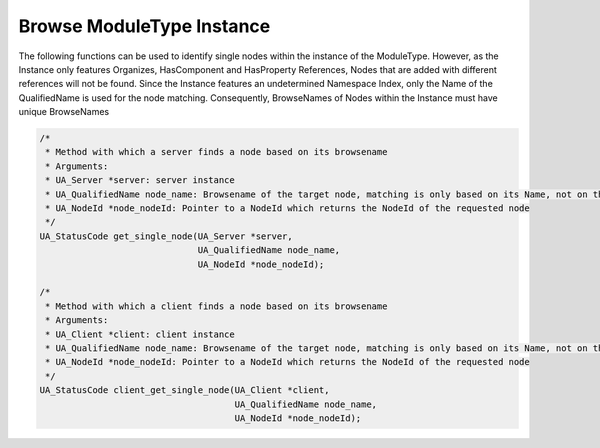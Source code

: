 ..
    Copyright The Patient Zero Application Contributors
    Licensed under the MIT License.
    For details on the licensing terms, see the LICENSE file.
    SPDX-License-Identifier: MIT

   Copyright 2023-2024 (c) Fraunhofer IOSB (Author: Florian Düwel)


==========================
Browse ModuleType Instance
==========================
The following functions can be used to identify single nodes within the instance of the ModuleType. However, as the Instance only features Organizes, HasComponent and HasProperty References,
Nodes that are added with different references will not be found. Since the Instance features an undetermined Namespace Index, only the Name of the QualifiedName is used for the node matching. Consequently,
BrowseNames of Nodes within the Instance must have unique BrowseNames

.. code-block:: c

    /*
     * Method with which a server finds a node based on its browsename
     * Arguments:
     * UA_Server *server: server instance
     * UA_QualifiedName node_name: Browsename of the target node, matching is only based on its Name, not on the NamespaceIndex
     * UA_NodeId *node_nodeId: Pointer to a NodeId which returns the NodeId of the requested node
     */
    UA_StatusCode get_single_node(UA_Server *server,
                                  UA_QualifiedName node_name,
                                  UA_NodeId *node_nodeId);

    /*
     * Method with which a client finds a node based on its browsename
     * Arguments:
     * UA_Client *client: client instance
     * UA_QualifiedName node_name: Browsename of the target node, matching is only based on its Name, not on the NamespaceIndex
     * UA_NodeId *node_nodeId: Pointer to a NodeId which returns the NodeId of the requested node
     */
    UA_StatusCode client_get_single_node(UA_Client *client,
                                         UA_QualifiedName node_name,
                                         UA_NodeId *node_nodeId);
